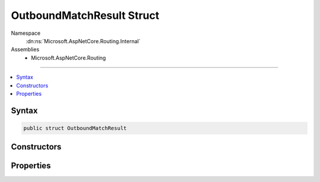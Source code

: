 

OutboundMatchResult Struct
==========================





Namespace
    :dn:ns:`Microsoft.AspNetCore.Routing.Internal`
Assemblies
    * Microsoft.AspNetCore.Routing

----

.. contents::
   :local:









Syntax
------

.. code-block:: csharp

    public struct OutboundMatchResult








.. dn:structure:: Microsoft.AspNetCore.Routing.Internal.OutboundMatchResult
    :hidden:

.. dn:structure:: Microsoft.AspNetCore.Routing.Internal.OutboundMatchResult

Constructors
------------

.. dn:structure:: Microsoft.AspNetCore.Routing.Internal.OutboundMatchResult
    :noindex:
    :hidden:

    
    .. dn:constructor:: Microsoft.AspNetCore.Routing.Internal.OutboundMatchResult.OutboundMatchResult(Microsoft.AspNetCore.Routing.Tree.OutboundMatch, System.Boolean)
    
        
    
        
        :type match: Microsoft.AspNetCore.Routing.Tree.OutboundMatch
    
        
        :type isFallbackMatch: System.Boolean
    
        
        .. code-block:: csharp
    
            public OutboundMatchResult(OutboundMatch match, bool isFallbackMatch)
    

Properties
----------

.. dn:structure:: Microsoft.AspNetCore.Routing.Internal.OutboundMatchResult
    :noindex:
    :hidden:

    
    .. dn:property:: Microsoft.AspNetCore.Routing.Internal.OutboundMatchResult.IsFallbackMatch
    
        
        :rtype: System.Boolean
    
        
        .. code-block:: csharp
    
            public bool IsFallbackMatch { get; }
    
    .. dn:property:: Microsoft.AspNetCore.Routing.Internal.OutboundMatchResult.Match
    
        
        :rtype: Microsoft.AspNetCore.Routing.Tree.OutboundMatch
    
        
        .. code-block:: csharp
    
            public OutboundMatch Match { get; }
    

